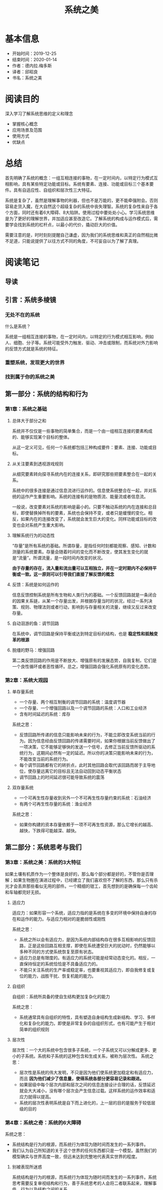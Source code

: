 #+TITLE: 系统之美
* 基本信息
  - 开始时间：2019-12-25
  - 结束时间：2020-01-14
  - 作者：德内拉.梅多斯
  - 译者：邱昭良
  - 书名：系统之美
* 阅读目的
  深入学习了解系统思维的定义和理念
  - 掌握核心概念
  - 应用场景及范围
  - 使用方式
  - 优缺点
* 总结
  首先明确了系统的概念：一组互相连接的事物，在一定时间内，以特定行为模式互相影响，具有某些特定功能或目标。系统有要素、连接、功能或目标三个基本要件。具有自适应性、自组织和层次性三大特征。

  系统是复杂了，虽然是理解事物的利器，但也不是万能的，更不能牵强附会。否则容易走货入魔，在大自然这个超级复杂的系统中丧失理智。系统的复杂性来自于各个方面，同时还有着6大障碍、8大陷阱。使用过程中要处处小心。学习系统思维是为了更好的理解世界，并加适应甚至改造它。了解系统的构成与运作模式后，需要学会找到系统的杠杆点，以最小的代价，撬动巨大的价值。

  需要注意的是，时时刻刻提醒自己谦虚，因为我们的系统思维和真正的自然相比微不足道，只能说提供了以往方式不同的角度，不可妄自以为了解了真理。
* 阅读笔记
** 导读
** 引言：系统多棱镜
*** 无处不在的系统
    什么是系统？

    系统是一组相互连接的事物，在一定时间内，以特定的行为模式相互影响，例如人、细胞、分子等。系统可能受外力触发、驱动、冲击或限制，而系统对外力影响的反馈方式就是系统的特征。
*** 重塑系统，发现更大的世界
*** 找到属于你的系统之美
** 第一部分：系统的结构和行为
*** 第1章：系统之基础
**** 总体大于部分之和
     系统并不仅仅是一些事物的简单集合，而是一个由一组相互连接的要素构成的、能够实现某个目标的整体。

     从这一定义可见，任何一个系统都包括三种构成要件：要素、连接、功能或目标。
**** 从关注要素到透视游戏规则
     从细究要素转向探寻系统内在的连接关系，即研究那些把要素整合在一起的关系。

     系统中的很多连接是通过信息流进行运作的。信息使系统整合在一起，并对系统的运作产生重要影响。系统的连接有的是物质流、能量流或者信息流。

     一般说，改变要素对系统的影响是最小的。只要不触动系统的内在连接和总目标，即使替换掉所有的要素，系统也会保持不变，或者只是缓慢的变化。相反，如果内在的连接改变了，系统就会发生巨大的变化。同样功能或目标的改变也会对系统产生重大影响。
**** 理解系统行为的动态性
     “存量”是所有系统的基础。所谓存量，是指任何时刻都能观察、感知、计数和测量的系统要素。存量会随着时间的变化而不断改变，使其发生变化的就是“流量”。所谓流量，是一段时间内改变的状况。

     *由于存量的存在，流入量和流出量可以互相独立，并在一定时期内不必保持平衡或一致。这一原则可以引导我们直接了解反馈的概念*
**** 反馈：系统是如何运作的
     信息反馈控制系统是所有生物和人类行为的基础。一个反馈回路就是一条闭合的因果关系链，从某一个存量出发，并根据存量当时的状况，经过一系列决策、规则、物理法则或者行动，影响到与存量相关的流量，继续又反过来改变存量。
**** 自动洄游的鱼：调节回路
     在系统中，调节回路是保持平衡或达到特定目标的结构，也是 *稳定性和抵触变革的根源*
**** 脱缰的野马：增强回路
     第二类反馈回路的作用是不断放大、增强原有的发展态势，自我复制，它们是一个良性循环或者恶性循环。总之，增强回路会强化系统原有的变化态势。
*** 第2章：系统大观园
**** 单存量系统
     - 一个存量、两个相互制衡的调节回路的系统：温度调节器
     - 一个存量、一个增强回路以及一个调节回路的系统：人口和工业经济
     - 含有时间延迟的系统：库存

     系统之思：
     - 反馈回路所传递的信息只能影响未来的行为，不能立即改变系统当前的行为。因为信息经由反馈回路的传递需要时间，如果你根据当前反馈做出了一项决策，它不能够足够快的发送一个信号，去修正当前反馈所驱动的系统行为，这期间必然有一定的延迟。所以你的决策只能影响未来的行为，不能改变当前的系统行为。
     - 每个调节回路都有它的转折点，此时其他回路会取代该回路而居于主导地位，使存量远离它的目标且无法自动回到动态平衡状态
     - 调节回路上的时间延迟很可能导致系统的震荡
**** 双存量系统
     - 一个可再生性存量收到另外一个不可再生性存量约束的系统：石油经济
     - 有两个可再生性存量的系统：渔业经济

     系统之思：
     - 如果你构建的资本存量依赖于一项不可再生性资源，那么它增长的越高、越快，下跌得可能越深、越快。
** 第二部分：系统思考与我们
*** 第3章：系统之美：系统的3大特征
    如果土壤有机质作为一个整体是良好的，那么每个部分都是好的，不管你是否理解；如果生物圈在演进过程中，已经建立了我们喜欢但不了解的东西，那么只有杀光才会丢弃那些看似无用的部件。一个精细的钳工，首先想到的是确保每一个齿轮和车轴都完好无损。
**** 适应力
     适应力：如果形容一个系统，适应力指的是系统在多变的环境中保持自身的存在和运作的能力。与适应力相对的是脆弱性或刚性

     系统之思：
     - 系统之所以会有适应力，是因为系统内部结构存在很多互相影响的反馈回路，正是这些回路互相支撑，即使在系统遭受巨大的扰动时，仍然能够以多种不同的方式使系统恢复至原有状态。
     - 适应力总是有限度的。有适应力的系统可能是经常动态变化的。相反，一直保持恒定的系统恰恰是不具备适应力的。
     - 不能只关注系统的生产率或稳定率，也要重视其适应力，即自我修复或复位的能力，战胜干扰、恢复机能的能力。
**** 自组织
     自组织：系统所具备的使自生结构更加复杂化的能力

     系统之思：
     - 系统通常具有自组织的特性，具有塑造自身结构生成新结构、学习、多样化和复杂化的能力。即使是非常复杂的自组织形式，也有可能产生于相对简单的组织规则
**** 层次性
     层次性：一个大的系统中包含很多子系统，一个子系统又可以分解成更多、更小的子系统。系统和子系统的这种包含和生成关系，被称为层次性。
     系统之思：
     - 层次性是系统的伟大发明，不只是因为他们使系统更加稳定和有适应力，而且 *因为他们减少了信息量，使得系统各部分更容易记录和跟进。*
     - 如果层级中每个层次内部和层次之间的信息连接设计合理的话，反馈延迟就会大大减小，没有哪个层次会产生信息过载。这样系统的运作效率和适应力就得以提高。
     - 系统的层次性表明系统是自下而上进化的，上一层的目的是服务于较低层级的目的
*** 第4章：系统之奇：系统的6大障碍
    系统之思：
    - 系统结构是行为的根源，而系统行为体现为随时间而发生的一系列事件。
    - 我们认为自己所知道的关于这个世界的任何东西都只是一个模型。虽然我们的模型确实与世界高度一致，但远未达到完整地代表真实世界的程度。
**** 别被表现所迷惑
     系统结构是行为的根源，而系统行为体现为随时间而发生的一系列事件。系统思考需要反复审视结构和行为，善于系统思考的人会将二者联系起来，理解事件、行为以及结构之间的关系。
**** 在非线性的世界里，不要用线性的思维模式
     系统中的很多关系非线性的1，他们的相对优势变化与存量的变化是不成比例的。反馈系统中的非线性关系导致不同回路之间主导地位的转换，也相应地引起系统行为的复杂变化。
**** 恰当地划定边界
     系统最大的复杂性出现在边界上。边界上的无序、混杂，成为了多样化和创造力的根源所在。世界是普遍联系的，不存在孤立的系统。如何划定系统的边界，取决于你的分析目的，也就是我们想问的问题。
**** 看清各种限制因素
     在给定的一段时间内，对于系统来说，最重要的一项输入是限制或约束力度最大的那个因素。 *任何成长都存在限制，有些限制是自发的；而有些则是系统施加的。从根上讲，关键不是追求持续成长，而是选择在哪些因素的限制之下维持生存*
**** 无锁不在的时间延迟
**** 有限理性
     系统之思：
     - 有限理性意味着，人们会基于其中掌握的信息制定理性的决策，但是由于人们掌握的信息通常是有限的、不完整的，尤其对于系统中相隔较远或不熟悉的部分，由此导致他们的决策往往并非整体最优
     - 要想改变行为，首先跳出你所在系统中固有的位置，抛弃当时观察到的有限信息，力求看到系统整体的状况。从一个更广阔的视角来看，可以重构信息流、目标、激励或者限制因素，从而使分割的、有限的、理性的行动累加起来，产生每个人都期盼的结果
*** 第5章：系统之危与机：系统的8大陷阱与对策
**** 政策阻力：治标不治本
      政策阻力来自于系统中各个参与者的有限理性，每个参与者都有自己的目标，都会对系统进行监控，观察一些重要变量的变化态势，并将其与自己的预期或目标进行对比。如果存在差异，每个参与者都会采取某些措施，试图扭转当前的局势，使其符合自己的预期或目标。一般来说，目标与实际状况之间的差异越大，行动的压力或强度就越大。

      应对策略:
      - 压制
      - 放弃、废止无效的政策，将资源和能量应用于增强和坚持更具建设性的目标。设法将各个子系统的目标协调一致，通常是设置一个更大的总体目标， *让所有参与者突破各自的有限理性*
**** 公地悲剧
     有限环境下的有限理性导致的类似囚徒困境。为个人或短期利益，放弃群体与长久利益。“公地悲剧”之所以产生，一个重要原因是资源的消耗与资源的使用者数量增长间的反馈缺失或时间延迟太长了。

     应对策略:
     - 教育 、劝诫 -- 法律、道德
     - 将公共资源私有化 -- 土地、水电等
     - 对公共资源进行管制 -- 通过监管者及使用者的互动，在行动和资源的状态之间建立了间接的联系，为了使这个反馈起作用，监管者必须有能力实施监管，并可以准确地把握公共资源的状态，同时也要有有效的威慑措施，并真心愿意维护整个社区的福利。比如十字路口的红灯，波段的分配
**** 目标侵蚀
     一些系统不只是对试图改变它的政策措施具有阻力，竭力维持在一个大家谁都不愿意看到的不良状态，更为糟糕的是，它们还在持续的恶化。简言之就是：温水煮青蛙，破罐子破摔。期望的系统状态会感知到状态的影响。当感知到绩效水平的下滑，目标也相应的下调。原本在调节回路作用下，系统应该维持在一个可接受的水平上，但因为“目标侵蚀”，使得被一个具有向下趋势的增强回路所掩盖。

     应对策略：
     - 不管绩效如何，都要保持一个绝对的标准
     - 不断将目标与过去的最佳标准对照，而不是和最差的相比
**** 竞争升级
     竞争升级是一种增强型回路，是以指数级方式发展起来的，一旦超过某个限度，其激化的速度会超出绝大数人的想象。抽象概括就是：当系统中一个存量的状态是取决于另外一个存量的状态，并试图超过对方时，就构成了增强回路。

     应对策略:
     - 某一方单方面让步，从而切断增强回路的运作
     - 双方进行协商，引入调节回路，对竞争进行一些限制
**** 富者愈富：竞争排斥
     如果在系统中，竞争的赢家会持续地强化其进一步获胜的手段，这就形成了增强回路。如果这一回路不受限制地运转下去，赢家最终会通吃，输家则被消灭

     应对策略：
     - 多元化。但多元化会形成新的市场竞争，竞争排斥无法根本杜绝
     - 植入反馈回路，避免任何一个竞争者完全控制，使富者愈富反馈回路处于可控的状态。比如反垄断法
**** 转嫁负担：上瘾
     当面对一个系统性问题时，如果采用的解决方案根本无助于解决潜在的根本问题，只是缓解（或掩饰）了问题的症状时，就会产生转嫁负担、依赖性和上瘾的状况。不管是麻痹个人感官的物质，还是把潜在麻烦隐藏起来的政策，人们选择的干预行动都不能解决真正的问题。

     如果选择并实施的干预措施，导致系统原本的自我调适能力萎缩或受到侵蚀，就会引发一个破坏性的增强回路。系统自我调适能力越差，就需要越多的干预措施；而这会使得系统的自我调适变得更差，不得不更多地依赖外部干预者

     应对策略:
     - 提前预防，防止跌入陷阱
     - 想办法恢复或增强系统自身解决问题的能力，然后自己择机抽身退出
**** 规避规则
     规避规则意味着，采取一些迂回或变通措施，虽然名义上遵守或不违反规则的条文要求，但在本质上规避了系统规则的原本意图。如果规避规则的行为导致系统产生严重的扭曲或不自然的行为，就是一个需要警惕的问题：一旦失去控制，系统将会具有强大的破坏性。

     应对策略
     - 通过强化规则及其实施力度，试图扑灭、镇压规避规则的行动
     - 把规避规则看作有用的反馈，对规则进行修订、改善、废除，或给予更好的解释，实现规则本来的目的。
**** 目标错位
     影响系统行为最有力的方式之一就是，调整它的目的或目标。这是因为，目标设定了系统的方向，定义了需要采取校正措施的差距，并指示着调节回路运作的预期状态以及成败。如果目标定义不当，不能测量应该被测量的东西，不能真实地反映系统的状态，那么系统就不可能产出期望的结果。

     应对策略：
     - 恰当地设定目标及绩效，以反映系统真正的福利。一定要特别小心，不要将努力与结果混淆，否则系统将只产出特定的努力，而不是你期望的结果。
** 第三部分：改变系统
*** 第6章：系统之杠杆点：系统的12大变革方式
**** 12、数字：包括各种常数和参数
     通过数值（尤其是流量的大小）来调节系统是效力最低的一种方式，无法改变系统基本的结构。只有当我们实在没有其他方式时，才会把参数当做杠杆点
**** 11、缓冲器：比流量力量更大、更稳定的存量
**** 10、存量--流量结构：实体系统及其交叉节点
**** 09、时间延迟：系统对变化做出放映的速度
**** 08、调节回路：试图修正外界影响的反馈力量
**** 07、增强回路：驱动收益增长的反馈力量
**** 06、信息流：谁能获得信息的结构
**** 05、系统规则：激励、惩罚和限制条件
**** 04、自组织：系统结构增加、变化或进化的力量
     自组织是系统具有最高适应力的表现形式。一个能够自我进化的系统，可以通过改变自身，来适应各种变化，以维持生存
**** 03、目标：系统的目标或功能
**** 02、 *社会范式：决定系统之所以为系统的心智模式*
     社会公认的观念，一些潜在的基本假设以及关于社会现实本质的普遍看法，构成了社会的范式（paradigm），或者是一整套世界观，它们是人们普遍相信的、关于世界是如何运作的一系列基本假设、规则或信念。这些信念都是隐含的，因为在一个社会中，几乎每一个人都已经知道它们，因而无须特别申明

     范式是系统之所以成为系统的根源。根植于这些范式，产生了系统的目标和信息流、反馈、各种存量和流量，以及系统中的所有东西。系统的目标、结构、规则、时间延迟和各种参数，都受范式的直接影响
**** 01、 *超越范式*
     我们需要在自己的内心认识到各种范式的存在，并将这一点也视为一种范式，以赤子之心对待整体现实。这样才能进入一种“空”（not-knowing）的状态，进入佛教所讲的“开悟”境界
*** 第7章：与系统共舞：系统的15大生存法则
    - 跟上系统的节拍
    - 把你的心智模式展现在阳光下
    - 相信、尊重并分享信息
    - 谨慎地使用语言，并用系统的概念去丰富语言
    - 关注重要的，而不只是容易衡量的
    - 为反馈系统制定带有反馈功能的政策
    - 追求整体利益
    - 聆听系统的智慧
    - 界定系统的职责
    - 保持谦逊，做一名学习者
    - 庆祝复杂性
    - 扩大时间的范围
    - 打破各种清规戒律
    - 扩大关切范围
    - 不要降低“善”的标准
